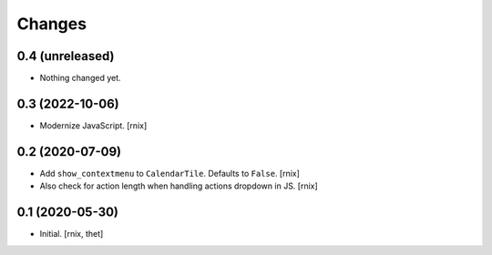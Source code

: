 Changes
=======

0.4 (unreleased)
----------------

- Nothing changed yet.


0.3 (2022-10-06)
----------------

- Modernize JavaScript.
  [rnix]


0.2 (2020-07-09)
----------------

- Add ``show_contextmenu`` to ``CalendarTile``. Defaults to ``False``.
  [rnix]

- Also check for action length when handling actions dropdown in JS.
  [rnix]


0.1 (2020-05-30)
----------------

- Initial.
  [rnix, thet]
